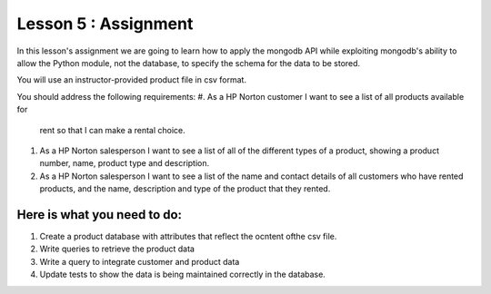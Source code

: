 Lesson 5 : Assignment
=====================

In this lesson's assignment we are going to learn how to apply the mongodb
API while exploiting mongodb's ability to allow the Python module, not the
database, to specify the schema for the data to be stored.

You will use an instructor-provided product file in csv format.

You should address the following requirements:
#.  As a HP Norton customer I want to see a list of all products available for
    rent so that I can make a rental choice.
#. As a HP Norton salesperson I want to see a list of all of the different
   types of a product, showing a product number, name, product type and
   description.
#. As a HP Norton salesperson I want to see a list of the name and contact
   details of all customers who have rented products, and the name, description
   and type of the product that they rented.

.. todo::
    Create product CSV file (Andy)


Here is what you need to do:
----------------------------

#. Create a product database with attributes that reflect the ocntent ofthe
   csv file.
#. Write queries to retrieve the product data
#. Write a query to integrate customer and product data
#. Update tests to show the data is being maintained correctly in the database.



